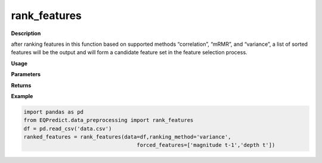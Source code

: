 rank_features
================

**Description**

after ranking features in this function based on supported methods “correlation”, “mRMR”, and “variance”,  a list of sorted features will be the output and will form a candidate feature set in the feature selection process.


**Usage**

.. py:function:: data_preprocessing.rank_features(data, ranking_method='mRMR', forced_features=[],verbose=0)

**Parameters**

.. csv-table::
   :header-rows: 1
   :widths: 1 , 3, 15
   :file: rank_features_in.txt

**Returns**

.. csv-table::
   :header-rows: 1
   :widths: 1 , 3, 15
   :file: rank_features_out.txt
**Example**

.. code-block:: python

   import pandas as pd
   from EQPredict.data_preprocessing import rank_features
   df = pd.read_csv('data.csv')
   ranked_features = rank_features(data=df,ranking_method='variance',
                                       forced_features=['magnitude t-1','depth t'])
 

